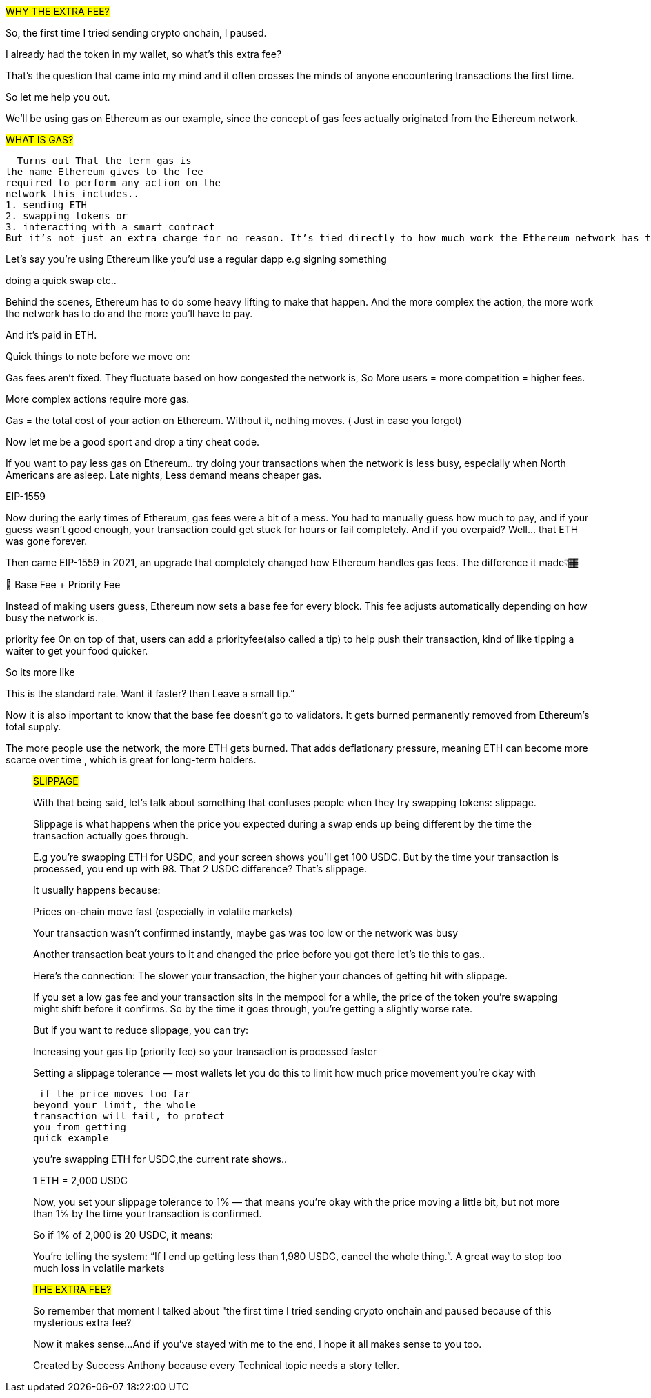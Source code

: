 ##WHY THE EXTRA FEE?##

So, the first time I tried sending crypto onchain, I paused.

I already had the token in my wallet, so what’s this extra fee?

That’s the question that came into my mind and it often crosses the minds of anyone encountering transactions the first time.

So let me help you out.

We’ll be using gas on Ethereum as our example, since the concept of gas fees actually originated from the Ethereum network.

##WHAT IS GAS?##

  Turns out That the term gas is
the name Ethereum gives to the fee
required to perform any action on the
network this includes..
1. sending ETH
2. swapping tokens or
3. interacting with a smart contract
But it’s not just an extra charge for no reason. It’s tied directly to how much work the Ethereum network has to do to process your request.

Let’s say you’re using Ethereum like you’d use a regular dapp e.g signing something

doing a quick swap etc..

Behind the scenes, Ethereum has to do some heavy lifting to make that happen. And the more complex the action, the more work the network has to do and the more you’ll have to pay.

And it’s paid in ETH.

Quick things to note before we move on:

Gas fees aren’t fixed. They fluctuate based on how congested the network is, So More users = more competition = higher fees.

More complex actions require more gas.

Gas = the total cost of your action on Ethereum. Without it, nothing moves. ( Just in case you forgot)

Now let me be a good sport and drop a tiny cheat code.

If you want to pay less gas on Ethereum.. try doing your transactions when the network is less busy, especially when North Americans are asleep. Late nights, Less demand means cheaper gas.

EIP-1559

Now during the early times of Ethereum, gas fees were a bit of a mess. You had to manually guess how much to pay, and if your guess wasn’t good enough, your transaction could get stuck for hours or fail completely. And if you overpaid? Well… that ETH was gone forever.

Then came EIP-1559 in 2021, an upgrade that completely changed how Ethereum handles gas fees. The difference it made👇🏾

🚦 Base Fee + Priority Fee

Instead of making users guess, Ethereum now sets a base fee for every block. This fee adjusts automatically depending on how busy the network is.

priority fee On on top of that, users can add a priorityfee(also called a tip) to help push their transaction, kind of like tipping a waiter to get your food quicker.

So its more like

This is the standard rate. Want it faster? then Leave a small tip.”

Now it is also important to know that the base fee doesn’t go to validators. It gets burned permanently removed from Ethereum’s total supply.

The more people use the network, the more ETH gets burned. That adds deflationary pressure, meaning ETH can become more scarce over time , which is great for long-term holders.
_________________________________________________________________________


##SLIPPAGE##

With that being said, let’s talk about something that confuses people when they try swapping tokens: slippage.

Slippage is what happens when the price you expected during a swap ends up being different by the time the transaction actually goes through.

E.g you’re swapping ETH for USDC, and your screen shows you’ll get 100 USDC. But by the time your transaction is processed, you end up with 98. That 2 USDC difference? That’s slippage.

It usually happens because:

Prices on-chain move fast (especially in volatile markets)

Your transaction wasn’t confirmed instantly, maybe gas was too low or the network was busy

Another transaction beat yours to it and changed the price before you got there let’s tie this to gas..

Here’s the connection: The slower your transaction, the higher your chances of getting hit with slippage.

If you set a low gas fee and your transaction sits in the mempool for a while, the price of the token you’re swapping might shift before it confirms. So by the time it goes through, you’re getting a slightly worse rate.

But if you want to reduce slippage, you can try:

Increasing your gas tip (priority fee) so your transaction is processed faster

Setting a slippage tolerance — most wallets let you do this to limit how much price movement you’re okay with

 if the price moves too far
beyond your limit, the whole
transaction will fail, to protect
you from getting
quick example

you’re swapping ETH for USDC,the current rate shows..

1 ETH = 2,000 USDC

Now, you set your slippage tolerance to 1% — that means you’re okay with the price moving a little bit, but not more than 1% by the time your transaction is confirmed.

So if 1% of 2,000 is 20 USDC, it means:

You’re telling the system: “If I end up getting less than 1,980 USDC, cancel the whole thing.”. A great way to stop too much loss in volatile markets


##THE EXTRA FEE?##

So remember that moment I talked about "the first time I tried sending crypto onchain and paused because of this mysterious extra fee?

Now it makes sense...
And if you’ve stayed with me to the end, I hope it all makes sense to you too.

Created by Success Anthony because every Technical topic needs a story teller.
